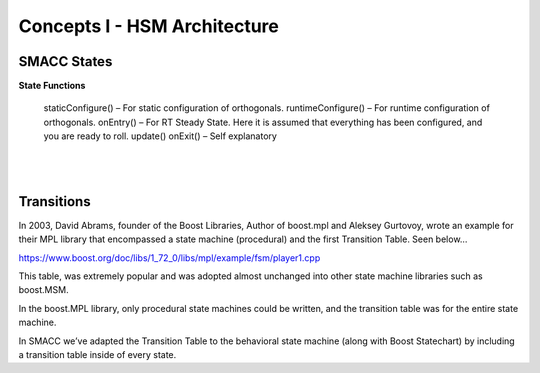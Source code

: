 Concepts I - HSM Architecture
=====

SMACC States
------------

**State Functions**

    staticConfigure() – For static configuration of orthogonals.
    runtimeConfigure() – For runtime configuration of orthogonals.
    onEntry() – For RT Steady State. Here it is assumed that everything has been configured, and you are ready to roll.
    update()
    onExit() – Self explanatory 


|
|

Transitions
----------------

In 2003, David Abrams, founder of the Boost Libraries, Author of boost.mpl and Aleksey Gurtovoy, wrote an example for their MPL library that encompassed a state machine (procedural) and the first Transition Table. Seen below…

https://www.boost.org/doc/libs/1_72_0/libs/mpl/example/fsm/player1.cpp

This table, was extremely popular and was adopted almost unchanged into other state machine libraries such as boost.MSM.

In the boost.MPL library, only procedural state machines could be written, and the transition table was for the entire state machine.

In SMACC we’ve adapted the Transition Table to the behavioral state machine (along with Boost Statechart) by including a transition table inside of every state.
